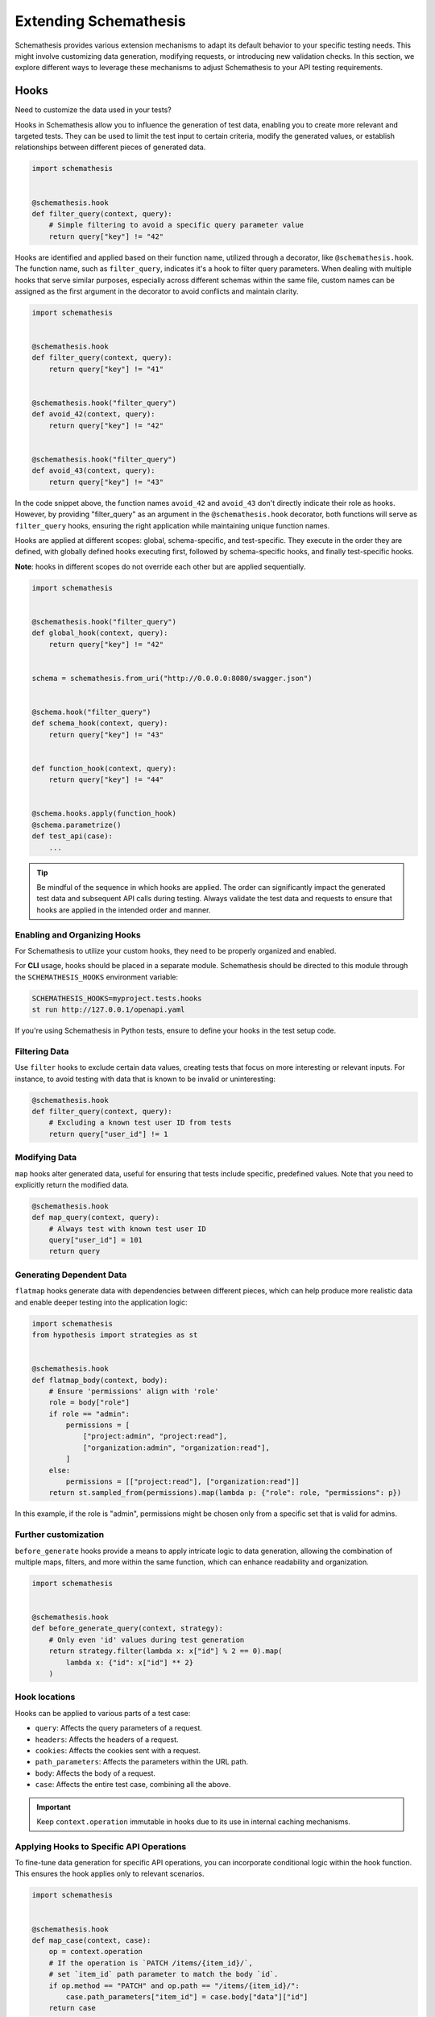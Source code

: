Extending Schemathesis
======================

Schemathesis provides various extension mechanisms to adapt its default behavior to your specific testing needs. 
This might involve customizing data generation, modifying requests, or introducing new validation checks. 
In this section, we explore different ways to leverage these mechanisms to adjust Schemathesis to your API testing requirements.

Hooks
-----

Need to customize the data used in your tests?

Hooks in Schemathesis allow you to influence the generation of test data, enabling you to create more relevant and targeted tests. 
They can be used to limit the test input to certain criteria, modify the generated values, or establish relationships between different pieces of generated data.

.. code:: python

    import schemathesis


    @schemathesis.hook
    def filter_query(context, query):
        # Simple filtering to avoid a specific query parameter value
        return query["key"] != "42"

Hooks are identified and applied based on their function name, utilized through a decorator, like ``@schemathesis.hook``. 
The function name, such as ``filter_query``, indicates it's a hook to filter query parameters. 
When dealing with multiple hooks that serve similar purposes, especially across different schemas within the same file, custom names can be assigned as the first argument in the decorator to avoid conflicts and maintain clarity.

.. code:: python

    import schemathesis


    @schemathesis.hook
    def filter_query(context, query):
        return query["key"] != "41"


    @schemathesis.hook("filter_query")
    def avoid_42(context, query):
        return query["key"] != "42"


    @schemathesis.hook("filter_query")
    def avoid_43(context, query):
        return query["key"] != "43"


In the code snippet above, the function names ``avoid_42`` and ``avoid_43`` don't directly indicate their role as hooks. 
However, by providing "filter_query" as an argument in the ``@schemathesis.hook`` decorator, both functions will serve as ``filter_query`` hooks, ensuring the right application while maintaining unique function names.

Hooks are applied at different scopes: global, schema-specific, and test-specific. 
They execute in the order they are defined, with globally defined hooks executing first, followed by schema-specific hooks, and finally test-specific hooks.
 
**Note**: hooks in different scopes do not override each other but are applied sequentially.

.. code:: python

    import schemathesis


    @schemathesis.hook("filter_query")
    def global_hook(context, query):
        return query["key"] != "42"


    schema = schemathesis.from_uri("http://0.0.0.0:8080/swagger.json")


    @schema.hook("filter_query")
    def schema_hook(context, query):
        return query["key"] != "43"


    def function_hook(context, query):
        return query["key"] != "44"


    @schema.hooks.apply(function_hook)
    @schema.parametrize()
    def test_api(case):
        ...

.. tip::

    Be mindful of the sequence in which hooks are applied. The order can significantly impact the generated test data and subsequent API calls during testing. 
    Always validate the test data and requests to ensure that hooks are applied in the intended order and manner.

Enabling and Organizing Hooks
~~~~~~~~~~~~~~~~~~~~~~~~~~~~~

For Schemathesis to utilize your custom hooks, they need to be properly organized and enabled.

For **CLI** usage, hooks should be placed in a separate module. 
Schemathesis should be directed to this module through the ``SCHEMATHESIS_HOOKS`` environment variable:

.. code:: bash

    SCHEMATHESIS_HOOKS=myproject.tests.hooks
    st run http://127.0.0.1/openapi.yaml

If you're using Schemathesis in Python tests, ensure to define your hooks in the test setup code.

Filtering Data
~~~~~~~~~~~~~~

Use ``filter`` hooks to exclude certain data values, creating tests that focus on more interesting or relevant inputs. 
For instance, to avoid testing with data that is known to be invalid or uninteresting:

.. code:: python

    @schemathesis.hook
    def filter_query(context, query):
        # Excluding a known test user ID from tests
        return query["user_id"] != 1

Modifying Data
~~~~~~~~~~~~~~

``map`` hooks alter generated data, useful for ensuring that tests include specific, predefined values. Note that you need to explicitly return the modified data.

.. code:: python

    @schemathesis.hook
    def map_query(context, query):
        # Always test with known test user ID
        query["user_id"] = 101
        return query

Generating Dependent Data
~~~~~~~~~~~~~~~~~~~~~~~~~

``flatmap`` hooks generate data with dependencies between different pieces, which can help produce more realistic data and enable deeper testing into the application logic:

.. code:: python

    import schemathesis
    from hypothesis import strategies as st


    @schemathesis.hook
    def flatmap_body(context, body):
        # Ensure 'permissions' align with 'role'
        role = body["role"]
        if role == "admin":
            permissions = [
                ["project:admin", "project:read"],
                ["organization:admin", "organization:read"],
            ]
        else:
            permissions = [["project:read"], ["organization:read"]]
        return st.sampled_from(permissions).map(lambda p: {"role": role, "permissions": p})

In this example, if the role is "admin", permissions might be chosen only from a specific set that is valid for admins.

Further customization
~~~~~~~~~~~~~~~~~~~~~

``before_generate`` hooks provide a means to apply intricate logic to data generation, allowing the combination of multiple maps, filters, and more within the same function, which can enhance readability and organization.

.. code:: python

    import schemathesis


    @schemathesis.hook
    def before_generate_query(context, strategy):
        # Only even 'id' values during test generation
        return strategy.filter(lambda x: x["id"] % 2 == 0).map(
            lambda x: {"id": x["id"] ** 2}
        )

Hook locations
~~~~~~~~~~~~~~

Hooks can be applied to various parts of a test case:

- ``query``: Affects the query parameters of a request.
- ``headers``: Affects the headers of a request.
- ``cookies``: Affects the cookies sent with a request.
- ``path_parameters``: Affects the parameters within the URL path.
- ``body``: Affects the body of a request.
- ``case``: Affects the entire test case, combining all the above.

.. important::

    Keep ``context.operation`` immutable in hooks due to its use in internal caching mechanisms.

Applying Hooks to Specific API Operations
~~~~~~~~~~~~~~~~~~~~~~~~~~~~~~~~~~~~~~~~~

To fine-tune data generation for specific API operations, you can incorporate conditional logic within the hook function. 
This ensures the hook applies only to relevant scenarios.

.. code:: python

    import schemathesis


    @schemathesis.hook
    def map_case(context, case):
        op = context.operation
        # If the operation is `PATCH /items/{item_id}/`,
        # set `item_id` path parameter to match the body `id`.
        if op.method == "PATCH" and op.path == "/items/{item_id}/":
            case.path_parameters["item_id"] = case.body["data"]["id"]
        return case

In this example, the ``item_id`` path parameter is synchronized with the ``id`` value from the request body, but only for test cases targeting ``PATCH /items/{item_id}/``.

``before_process_path``
~~~~~~~~~~~~~~~~~~~~~~~

This hook is called before each API path is processed (if filters select it). You can use it to modify the schema
before processing - set some parameters as constants, update schema syntax, etc.

Let's say you have the following schema:

.. code:: yaml

    /orders/{order_id}:
      get:
        parameters:
          - description: Order ID to retrieve
            in: path
            name: order_id
            required: true
            schema:
              format: int64
              type: integer

Then, with this hook, you can query the database for some existing order and set its ID as a constant in the API operation definition:

.. code:: python

    import schemathesis
    from typing import Any, Dict

    database = ...  # Init the DB


    def before_process_path(
        context: schemathesis.hooks.HookContext, path: str, methods: Dict[str, Any]
    ) -> None:
        if path == "/orders/{order_id}":
            order_id = database.get_orders().first().id
            methods["get"]["parameters"][0]["schema"]["const"] = order_id

``before_load_schema``
~~~~~~~~~~~~~~~~~~~~~~~

Called just before schema instance is created. Takes a raw schema representation as a dictionary:

.. code:: python

    import schemathesis
    from typing import Any, Dict


    def before_load_schema(
        context: schemathesis.hooks.HookContext,
        raw_schema: Dict[str, Any],
    ) -> None:
        ...

This hook allows you to modify schema before loading.

.. _after-load-schema-hook:

``after_load_schema``
~~~~~~~~~~~~~~~~~~~~~

Called just after schema instance is created. Takes a loaded schema:

.. code:: python

    import schemathesis


    def after_load_schema(
        context: schemathesis.hooks.HookContext,
        schema: schemathesis.schemas.BaseSchema,
    ) -> None:
        ...

For example, with this hook you can programmatically add Open API links before tests.

``before_init_operation``
~~~~~~~~~~~~~~~~~~~~~~~~~

Allows you to modify just initialized API operation:

.. code:: python

    import schemathesis
    from schemathesis.models import APIOperation


    def before_init_operation(
        context: schemathesis.hooks.HookContext, operation: APIOperation
    ) -> None:
        # Overrides the existing schema
        operation.query[0].definition["schema"] = {"enum": [42]}

``before_add_examples``
~~~~~~~~~~~~~~~~~~~~~~~

With this hook, you can add additional test cases that will be executed in Hypothesis ``explicit`` phase:

.. code:: python

    import schemathesis
    from schemathesis import Case
    from typing import List


    def before_add_examples(
        context: schemathesis.hooks.HookContext,
        examples: List[Case],
    ) -> None:
        examples.append(Case(operation=context.operation, query={"foo": "bar"}))

``after_init_cli_run_handlers``
~~~~~~~~~~~~~~~~~~~~~~~~~~~~~~~

This hook allows you to extend or redefine a list of CLI handlers that will be used to process runner events:

.. code:: python

    import click
    import schemathesis
    from schemathesis.cli.handlers import EventHandler
    from schemathesis.cli.context import ExecutionContext
    from schemathesis.runner import events
    from typing import List


    class SimpleHandler(EventHandler):
        def handle_event(self, context, event):
            if isinstance(event, events.Finished):
                click.echo("Done!")


    @schemathesis.hook
    def after_init_cli_run_handlers(
        context: HookContext,
        handlers: List[EventHandler],
        execution_context: ExecutionContext,
    ) -> None:
        handlers[:] = [SimpleHandler()]

With this simple handler, only ``Done!`` will be displayed at the end of the test run. For example, you can use this hook to:

- Send events over the network
- Store logs in a custom format
- Change the output visual style
- Display additional information in the output

``add_case``
~~~~~~~~~~~~

For each ``add_case`` hook and each API operation, we create an additional, duplicate test case. We pass the Case object from the duplicate test to the ``add_case`` hook.
The user may change the Case object (and therefore the request's data) before the request is sent to the server. The ``add_case`` allows the user to target specific
behavior in the API by changing the duplicate request's specific details.

.. code:: python

    from schemathesis import Case, GenericResponse, hooks
    from typing import Optional


    def add_case(
        context: hooks.HookContext, case: Case, response: GenericResponse
    ) -> Optional[Case]:
        case.headers["Content-Type"] = "application/json"
        return case

.. important:: The ``add_case`` hook works only in CLI.

If you only want to create another case conditionally, you may return None, and no additional test will be created. For example, you may only want to create
an additional test case if the original case received a successful response from the server.

.. code:: python

    from schemathesis import Case, GenericResponse, hooks
    from typing import Optional


    def add_case(
        context: hooks.HookContext, case: Case, response: GenericResponse
    ) -> Optional[Case]:
        if 200 <= response.status_code < 300:
            # if the original case was successful, see if an invalid content type header produces a failure
            case.headers["Content-Type"] = "invalid/content/type"
            return case
        else:
            # original case produced non-2xx response, do not create additional test case
            return None

Note: A partial deep copy of the ``Case`` object is passed to each ``add_case`` hook. ``Case.operation.app`` is a reference to the original ``app``,
and ``Case.operation.schema`` is a shallow copy, so changes to these fields will be reflected in other tests.

.. _hooks_before_call:

``before_call``
~~~~~~~~~~~~~~~

Called right before any test request during CLI runs. With this hook, you can modify generated cases in-place:

.. code:: python

    import schemathesis


    @schemathesis.hook
    def before_call(context, case):
        case.query = {"q": "42"}

``after_call``
~~~~~~~~~~~~~~

Called right after any successful test request during CLI runs. With this hook, you can inspect (and modify in-place if you want) the received responses and their source cases:

.. code:: python

    import json
    import schemathesis


    @schemathesis.hook
    def after_call(context, case, response):
        parsed = response.json()
        response._content = json.dumps({"my-wrapper": parsed}).encode()

.. important:: Won't be called if request times-out.

Depending on whether you use your Python app in-process, you might get different types for the ``response`` argument.
For the WSGI case, it will be ``schemathesis.utils.WSGIResponse``.

``process_call_kwargs``
~~~~~~~~~~~~~~~~~~~~~~~

If you want to modify what keyword arguments will be given to ``case.call`` / ``case.call_wsgi`` / ``case.call_asgi`` in CLI, then you can use this hook:

.. code:: python

    import schemathesis


    @schemathesis.hook
    def process_call_kwargs(context, case, kwargs):
        kwargs["allow_redirects"] = False

.. important:: The ``process_call_kwargs`` hook works only in CLI.

If you test your app via the real network, then the hook above will disable resolving redirects during network calls.
For WSGI integration, the keywords are different. See the documentation for ``werkzeug.Client.open``.

.. _writing-custom-checks:

Checks
------

Checks in Schemathesis allow you to validate responses from your API, ensuring they adhere to both general and application-specific expectations. 
They can be particularly useful for checking behaviors that are specific to your application and go beyond the built-in checks provided by Schemathesis.

Define a check as a function taking two parameters: ``response`` and ``case``, and register it using the ``@schemathesis.check`` decorator.

.. code-block:: python

    import schemathesis


    @schemathesis.check
    def my_check(response, case) -> None:
        ...

- ``response`` is the API response, an instance of ``requests.Response`` or ``schemathesis.utils.WSGIResponse``, based on your integration method.
- ``case`` is the ``schemathesis.Case`` instance used to send data to the application.

Here’s an example of a check that ensures that when an ``item_id`` of 42 is used, the response contains the text "Answer to the Ultimate Question":

.. code-block:: python

    import schemathesis

    ANSWER = "Answer to the Ultimate Question"


    @schemathesis.check
    def my_check(response, case) -> None:
        if case.path_parameters.get("item_id") == 42 and ANSWER not in response.text:
            raise AssertionError("The ultimate answer not found!")

To signify a check failure, raise an ``AssertionError``. If the assertion fails, Schemathesis will report the assertion message in the output.

.. note::

    Explicitly raising ``AssertionError`` prevents ``pytest`` from altering assertion messages through its rewriting mechanism which is relevant in Python tests.

Generating strings for custom Open API formats
----------------------------------------------

In Open API, you may define custom string formats using the ``format`` keyword, specifying the expected format of a string property value. 
Schemathesis allows you to manage the generation of values for these custom formats by registering Hypothesis strategies.

While Schemathesis supports all built-in Open API formats out of the box, creating strategies for custom string formats enhances the precision of your generated test data.
When Schemathesis encounters a known custom format in the API schema, it utilizes the registered strategy to generate test data.
If a format is unrecognized, regular strings will be generated.

- **Create a Hypothesis Strategy**: Create a strategy that generates strings compliant with your custom format.
- **Register the Strategy**: Make it known to Schemathesis using ``schemathesis.openapi.format``.

.. code-block:: python

    from hypothesis import strategies as st
    import schemathesis


    # Example Luhn algorithm validator
    def luhn_validator(card_number: str) -> bool:
        # Actual validation logic is omitted for brevity
        return True


    # Strategy generating a 16-digit number, starting with "4"
    strategy = st.from_regex(r"\A4[0-9]{15}\Z").filter(luhn_validator)

    # Registering the strategy for "card_number" format
    schemathesis.openapi.format("card_number", strategy)

In the example above, when Schemathesis detects a string with the "card_number" format in the API schema, it uses the registered strategy to generate appropriate test data.

For more details about creating strategies, refer to the `Hypothesis documentation <https://hypothesis.readthedocs.io/en/latest/data.html>`_.

Schemathesis test runner
------------------------

If you're looking for a way to extend Schemathesis or reuse it in your own application, then the ``runner`` module might help you.
It can run tests against the given schema URI and will do some simple checks for you.

.. code:: python

    import schemathesis

    schema = schemathesis.from_uri("http://127.0.0.1:8080/swagger.json")

    runner = schemathesis.runner.from_schema(schema)
    for event in runner.execute():
        ...  # do something with event

``runner.execute`` creates a generator that yields events of different kinds - ``BeforeExecution``, ``AfterExecution``, etc.
They provide a lot of useful information about what happens during tests, but your responsibility is handling these events.
You can take some inspiration from Schemathesis `CLI implementation <https://github.com/schemathesis/schemathesis/blob/master/src/schemathesis/cli/__init__.py#L230>`_.
See the full description of events in the `source code <https://github.com/schemathesis/schemathesis/blob/master/src/schemathesis/runner/events.py>`_.

You can provide your custom checks to the execute function; the check is a callable that accepts one argument of ``requests.Response`` type.

.. code:: python

    from datetime import timedelta
    from schemathesis import runner, models


    def not_too_long(response, case: models.Case):
        assert response.elapsed < timedelta(milliseconds=300)


    schema = schemathesis.from_uri("http://127.0.0.1:8080/swagger.json")
    runner = schemathesis.runner.from_schema(schema, checks=[not_too_long])
    for event in runner.execute():
        ...  # do something with event
